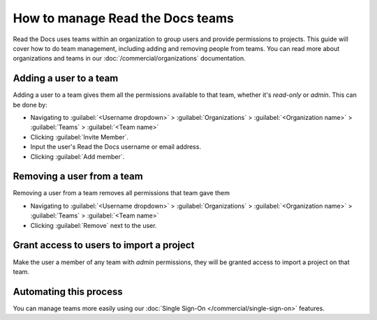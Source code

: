 How to manage Read the Docs teams
=================================

Read the Docs uses teams within an organization to group users and provide permissions to projects.
This guide will cover how to do team management,
including adding and removing people from teams.
You can read more about organizations and teams in our :doc:`/commercial/organizations` documentation.

Adding a user to a team
-----------------------

Adding a user to a team gives them all the permissions available to that team,
whether it's *read-only* or *admin*.
This can be done by:

* Navigating to :guilabel:`<Username dropdown>` > :guilabel:`Organizations` > :guilabel:`<Organization name>` > :guilabel:`Teams` > :guilabel:`<Team name>`
* Clicking :guilabel:`Invite Member`.
* Input the user's Read the Docs username or email address.
* Clicking :guilabel:`Add member`.

Removing a user from a team
----------------------------

Removing a user from a team removes all permissions that team gave them

* Navigating to :guilabel:`<Username dropdown>` > :guilabel:`Organizations` > :guilabel:`<Organization name>` > :guilabel:`Teams` > :guilabel:`<Team name>`
* Clicking :guilabel:`Remove` next to the user.


Grant access to users to import a project
-----------------------------------------

Make the user a member of any team with *admin* permissions,
they will be granted access to import a project on that team.

Automating this process
-----------------------

You can manage teams more easily using our :doc:`Single Sign-On </commercial/single-sign-on>` features.


.. seealso:: Our infomation on :doc:`/commercial/organizations`.
